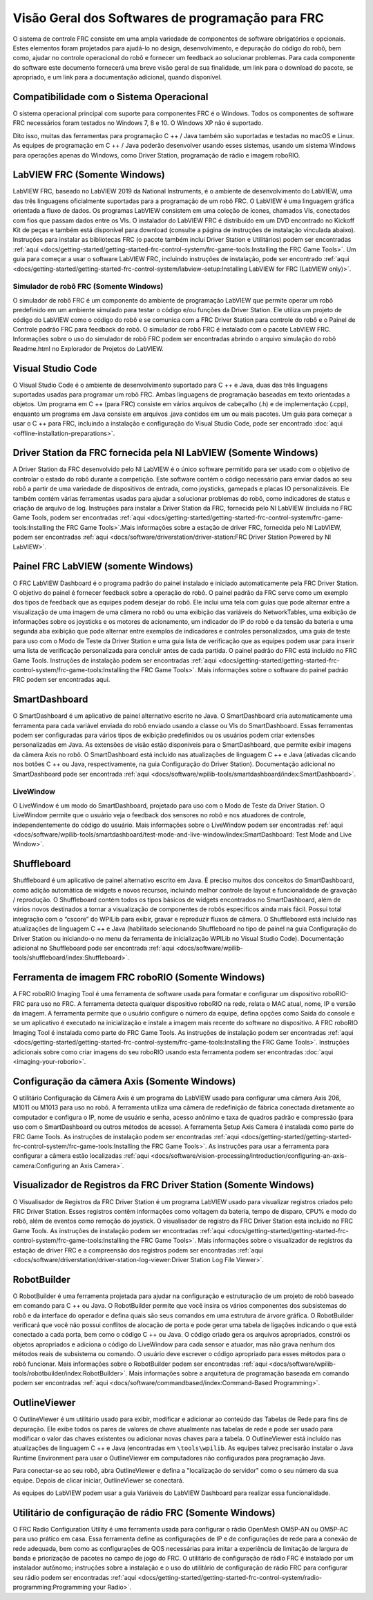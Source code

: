 Visão Geral dos Softwares de programação para FRC
=================================================

O sistema de controle FRC consiste em uma ampla variedade de componentes de software obrigatórios e opcionais. Estes elementos foram projetados para ajudá-lo no design, desenvolvimento, e depuração do código do robô, bem como, ajudar no controle operacional do robô e fornecer um feedback ao solucionar problemas. Para cada componente do software este documento fornecerá uma breve visão geral de sua finalidade, um link para o download do pacote, se apropriado, e um link para a documentação adicional, quando disponível.

Compatibilidade com o Sistema Operacional
-----------------------------------------

O sistema operacional principal com suporte para componentes FRC é o Windows. Todos os componentes de software FRC necessários foram testados no Windows 7, 8 e 10. O Windows XP não é suportado.

Dito isso, muitas das ferramentas para programação C ++ / Java também são suportadas e testadas no macOS e Linux. As equipes de programação em C ++ / Java poderão desenvolver usando esses sistemas, usando um sistema Windows para operações apenas do Windows, como Driver Station, programação de rádio e imagem roboRIO.

LabVIEW FRC (Somente Windows)
-----------------------------

.. image:: images/control-system-software/labview-frc.png

LabVIEW FRC, baseado no LabVIEW 2019 da National Instruments, é o ambiente de desenvolvimento do LabVIEW, uma das três linguagens oficialmente suportadas para a programação de um robô FRC. O LabVIEW é uma linguagem gráfica orientada a fluxo de dados. Os programas LabVIEW consistem em uma coleção de ícones, chamados VIs, conectados com fios que passam dados entre os VIs. O instalador do LabVIEW FRC é distribuído em um DVD encontrado no Kickoff Kit de peças e também está disponível para download (consulte a página de instruções de instalação vinculada abaixo). Instruções para instalar as bibliotecas FRC (o pacote também inclui Driver Station e Utilitários) podem ser encontradas :ref:`aqui <docs/getting-started/getting-started-frc-control-system/frc-game-tools:Installing the FRC Game Tools>`. Um guia para começar a usar o software LabVIEW FRC, incluindo instruções de instalação, pode ser encontrado :ref:`aqui <docs/getting-started/getting-started-frc-control-system/labview-setup:Installing LabVIEW for FRC (LabVIEW only)>`.

Simulador de robô FRC (Somente Windows)
^^^^^^^^^^^^^^^^^^^^^^^^^^^^^^^^^^^^^^^

.. image:: images/control-system-software/robot-simulator.png

O simulador de robô FRC é um componente do ambiente de programação LabVIEW que permite operar um robô predefinido em um ambiente simulado para testar o código e/ou funções da Driver Station. Ele utiliza um projeto de código do LabVIEW como o código do robô e se comunica com a FRC Driver Station para controle do robô e o Painel de Controle padrão FRC para feedback do robô. O simulador de robô FRC é instalado com o pacote LabVIEW FRC. Informações sobre o uso do simulador de robô FRC podem ser encontradas abrindo o arquivo simulação do robô Readme.html no Explorador de Projetos do LabVIEW.

Visual Studio Code
------------------

.. image:: images/control-system-software/visual-studio-code.png

O Visual Studio Code é o ambiente de desenvolvimento suportado para C ++ e Java, duas das três linguagens suportadas usadas para programar um robô FRC. Ambas linguagens de programação baseadas em texto orientadas a objetos. Um programa em C ++ (para FRC) consiste em vários arquivos de cabeçalho (.h) e de implementação (.cpp), enquanto um programa em Java consiste em arquivos .java contidos em um ou mais pacotes. Um guia para começar a usar o C ++ para FRC, incluindo a instalação e configuração do Visual Studio Code, pode ser encontrado :doc:`aqui <offline-installation-preparations>`.

Driver Station da FRC fornecida pela NI LabVIEW (Somente Windows)
-----------------------------------------------------------------

.. image:: images/control-system-software/frc-driver-station.png

A Driver Station da FRC desenvolvido pelo NI LabVIEW é o único software permitido para ser usado com o objetivo de controlar o estado do robô durante a competição. Este software contém o código necessário para enviar dados ao seu robô a partir de uma variedade de dispositivos de entrada, como joysticks, gamepads e placas IO personalizáveis. Ele também contém várias ferramentas usadas para ajudar a solucionar problemas do robô, como indicadores de status e criação de arquivo de log. Instruções para instalar a Driver Station da FRC, fornecida pelo NI LabVIEW (incluída no FRC Game Tools, podem ser encontradas :ref:`aqui <docs/getting-started/getting-started-frc-control-system/frc-game-tools:Installing the FRC Game Tools>`.Mais informações sobre a estação de driver FRC, fornecida pelo NI LabVIEW, podem ser encontradas :ref:`aqui <docs/software/driverstation/driver-station:FRC Driver Station Powered by NI LabVIEW>`.


Painel FRC LabVIEW (somente Windows)
------------------------------------

.. image:: images/control-system-software/frc-labview-dashboard.png

.. todo:: port article, see https://github.com/wpilibsuite/frc-docs/issues/118

O FRC LabVIEW Dashboard é o programa padrão do painel instalado e iniciado automaticamente pela FRC Driver Station. O objetivo do painel é fornecer feedback sobre a operação do robô. O painel padrão da FRC serve como um exemplo dos tipos de feedback que as equipes podem desejar do robô. Ele inclui uma tela com guias que pode alternar entre a visualização de uma imagem de uma câmera no robô ou uma exibição das variáveis ​​do NetworkTables, uma exibição de informações sobre os joysticks e os motores de acionamento, um indicador do IP do robô e da tensão da bateria e uma segunda aba exibição que pode alternar entre exemplos de indicadores e controles personalizados, uma guia de teste para uso com o Modo de Teste da Driver Station e uma guia lista de verificação que as equipes podem usar para inserir uma lista de verificação personalizada para concluir antes de cada partida.  O painel padrão do FRC está incluído no FRC Game Tools. Instruções de instalação podem ser encontradas :ref:`aqui <docs/getting-started/getting-started-frc-control-system/frc-game-tools:Installing the FRC Game Tools>`. Mais informações sobre o software do painel padrão FRC podem ser encontradas aqui.

SmartDashboard
--------------

.. image:: images/control-system-software/smartdashboard.png

O SmartDashboard é um aplicativo de painel alternativo escrito no Java. O SmartDashboard cria automaticamente uma ferramenta para cada variável enviada do robô enviado usando a classe ou VIs do SmartDashboard. Essas ferramentas podem ser configuradas para vários tipos de exibição predefinidos ou os usuários podem criar extensões personalizadas em Java. As extensões de visão estão disponíveis para o SmartDashboard, que permite exibir imagens da câmera Axis no robô. O SmartDashboard está incluído nas atualizações de linguagem C ++ e Java (ativadas clicando nos botões C ++ ou Java, respectivamente, na guia Configuração do Driver Station). Documentação adicional no SmartDashboard pode ser encontrada :ref:`aqui <docs/software/wpilib-tools/smartdashboard/index:SmartDashboard>`.

LiveWindow
^^^^^^^^^^

.. image:: images/control-system-software/livewindow-smartdashboard.png

O LiveWindow é um modo do SmartDashboard, projetado para uso com o Modo de Teste da Driver Station. O LiveWindow permite que o usuário veja o feedback dos sensores no robô e nos atuadores de controle, independentemente do código do usuário. Mais informações sobre o LiveWindow podem ser encontradas :ref:`aqui <docs/software/wpilib-tools/smartdashboard/test-mode-and-live-window/index:SmartDashboard: Test Mode and Live Window>`.

Shuffleboard
------------

.. image:: images/control-system-software/shuffleboard.png

Shuffleboard é um aplicativo de painel alternativo escrito em Java. É preciso muitos dos conceitos do SmartDashboard, como adição automática de widgets e novos recursos, incluindo melhor controle de layout e funcionalidade de gravação / reprodução. O Shuffleboard contém todos os tipos básicos de widgets encontrados no SmartDashboard, além de vários novos destinados a tornar a visualização de componentes de robôs específicos ainda mais fácil. Possui total integração com o “cscore” do WPILib para exibir, gravar e reproduzir fluxos de câmera. O Shuffleboard está incluído nas atualizações de linguagem C ++ e Java (habilitado selecionando Shuffleboard no tipo de painel na guia Configuração do Driver Station ou iniciando-o no menu da ferramenta de inicialização WPILib no Visual Studio Code). Documentação adicional no Shuffleboard pode ser encontrada :ref:`aqui <docs/software/wpilib-tools/shuffleboard/index:Shuffleboard>`.

Ferramenta de imagem FRC roboRIO (Somente Windows)
--------------------------------------------------

.. image:: images/imaging-your-roborio/roborio-imaging-tool.png

A FRC roboRIO Imaging Tool é uma ferramenta de software usada para formatar e configurar um dispositivo roboRIO-FRC para uso no FRC. A ferramenta detecta qualquer dispositivo roboRIO na rede, relata o MAC atual, nome, IP e versão da imagem. A ferramenta permite que o usuário configure o número da equipe, defina opções como Saída do console e se um aplicativo é executado na inicialização e instale a imagem mais recente do software no dispositivo. A FRC roboRIO Imaging Tool é instalada como parte do FRC Game Tools. As instruções de instalação podem ser encontradas :ref:`aqui <docs/getting-started/getting-started-frc-control-system/frc-game-tools:Installing the FRC Game Tools>`. Instruções adicionais sobre como criar imagens do seu roboRIO usando esta ferramenta podem ser encontradas :doc:`aqui <imaging-your-roborio>`.

Configuração da câmera Axis (Somente Windows)
---------------------------------------------

.. image:: images/control-system-software/axis-camera-setup.png

O utilitário Configuração da Câmera Axis é um programa do LabVIEW usado para configurar uma câmera Axis 206, M1011 ou M1013 para uso no robô. A ferramenta utiliza uma câmera de redefinição de fábrica conectada diretamente ao computador e configura o IP, nome de usuário e senha, acesso anônimo e taxa de quadros padrão e compressão (para uso com o SmartDashboard ou outros métodos de acesso). A ferramenta Setup Axis Camera é instalada como parte do FRC Game Tools. As instruções de instalação podem ser encontradas :ref:`aqui <docs/getting-started/getting-started-frc-control-system/frc-game-tools:Installing the FRC Game Tools>`. As instruções para usar a ferramenta para configurar a câmera estão localizadas :ref:`aqui <docs/software/vision-processing/introduction/configuring-an-axis-camera:Configuring an Axis Camera>`.

Visualizador de Registros da FRC Driver Station (Somente Windows)
-----------------------------------------------------------------

.. image:: images/control-system-software/frc-log-viewer.png

O Visualisador de Registros da FRC Driver Station é um programa LabVIEW usado para visualizar registros criados pelo FRC Driver Station. Esses registros contêm informações como voltagem da bateria, tempo de disparo, CPU% e modo do robô, além de eventos como remoção do joystick. O visualisador de registro da FRC Driver Station está incluído no FRC Game Tools. As instruções de instalação podem ser encontradas :ref:`aqui <docs/getting-started/getting-started-frc-control-system/frc-game-tools:Installing the FRC Game Tools>`. Mais informações sobre o visualizador de registros da estação de driver FRC e a compreensão dos registros podem ser encontradas :ref:`aqui <docs/software/driverstation/driver-station-log-viewer:Driver Station Log File Viewer>`.

RobotBuilder
------------

.. image:: images/control-system-software/robot-builder.png

O RobotBuilder é uma ferramenta projetada para ajudar na configuração e estruturação de um projeto de robô baseado em comando para C ++ ou Java. O RobotBuilder permite que você insira os vários componentes dos subsistemas do robô e da interface do operador e defina quais são seus comandos em uma estrutura de árvore gráfica. O RobotBuilder verificará que você não possui conflitos de alocação de porta e pode gerar uma tabela de ligações indicando o que está conectado a cada porta, bem como o código C ++ ou Java. O código criado gera os arquivos apropriados, constrói os objetos apropriados e adiciona o código do LiveWindow para cada sensor e atuador, mas não grava nenhum dos métodos reais de subsistema ou comando. O usuário deve escrever o código apropriado para esses métodos para o robô funcionar. Mais informações sobre o RobotBuilder podem ser encontradas :ref:`aqui <docs/software/wpilib-tools/robotbuilder/index:RobotBuilder>`. Mais informações sobre a arquitetura de programação baseada em comando podem ser encontradas :ref:`aqui <docs/software/commandbased/index:Command-Based Programming>`.

OutlineViewer
-------------

.. image:: images/control-system-software/outline-viewer.png

O OutlineViewer é um utilitário usado para exibir, modificar e adicionar ao conteúdo das Tabelas de Rede para fins de depuração. Ele exibe todos os pares de valores de chave atualmente nas tabelas de rede e pode ser usado para modificar o valor das chaves existentes ou adicionar novas chaves para a tabela. O OutlineViewer está incluído nas atualizações de linguagem C ++ e Java (encontradas em ``\tools\wpilib``. As equipes talvez precisarão instalar o Java Runtime Environment para usar o OutlineViewer em computadores não configurados para programação Java.

Para conectar-se ao seu robô, abra OutlineViewer e defina a "localização do servidor" como o seu número da sua equipe. Depois de clicar iniciar, OutlineViewer se conectará.

As equipes do LabVIEW podem usar a guia Variáveis do LabVIEW Dashboard para realizar essa funcionalidade.

Utilitário de configuração de rádio FRC (Somente Windows)
---------------------------------------------------------

.. image:: images/control-system-software/frc-radio-configuration-utility.png

O FRC Radio Configuration Utility é uma ferramenta usada para configurar o rádio OpenMesh OM5P-AN ou OM5P-AC para uso prático em casa. Essa ferramenta define as configurações de IP e de configurações de rede para a conexão de rede adequada, bem como as configurações de QOS necessárias para imitar a experiência de limitação de largura de banda e priorização de pacotes no campo de jogo do FRC. O utilitário de configuração de rádio FRC é instalado por um instalador autônomo; instruções sobre a instalação e o uso do utilitário de configuração de rádio FRC para configurar seu rádio podem ser encontradas :ref:`aqui <docs/getting-started/getting-started-frc-control-system/radio-programming:Programming your Radio>`.

